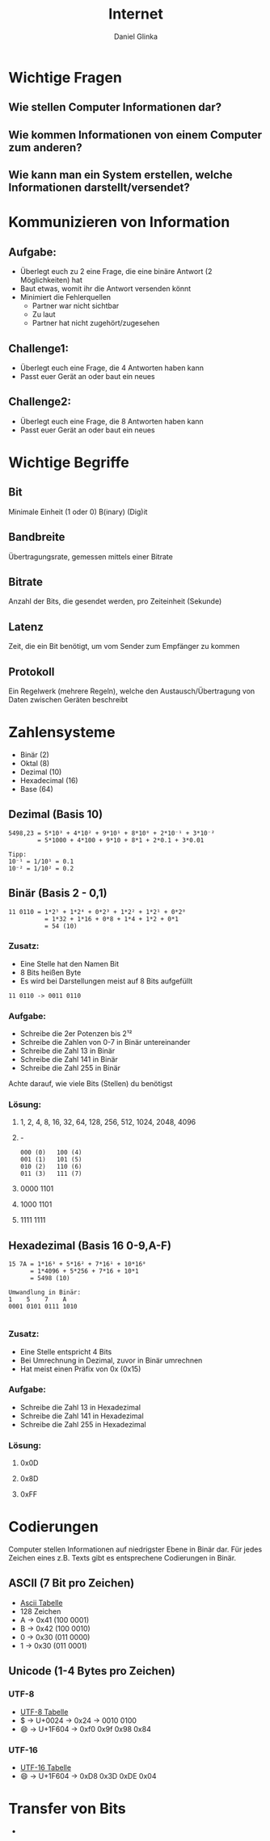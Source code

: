 #+REVEAL_ROOT: https://cdn.jsdelivr.net/npm/reveal.js

#+Title: Internet
#+Author: Daniel Glinka

#+OPTIONS: num:nil toc:nil
#+REVEAL_THEME: black
#+REVEAL_TITLE_SLIDE: <h1>Projekt Software Entwicklung</h1><h2>Colegio Neuland</h2><p>by %a</p>
#+REVEAL_HEAD_PREAMBLE: <meta name="description" content="Colegio Neuland">
#+REVEAL_POSTAMBLE: <p> Created by with org </p>
#+REVEAL_EXTRA_CSS: ./local.css

* Wichtige Fragen
** Wie stellen Computer Informationen dar?
** Wie kommen Informationen von einem Computer zum anderen?
** Wie kann man ein System erstellen, welche Informationen darstellt/versendet?

* Kommunizieren von Information
** Aufgabe:
- Überlegt euch zu 2 eine Frage, die eine binäre Antwort (2 Möglichkeiten) hat
- Baut etwas, womit ihr die Antwort versenden könnt
- Minimiert die Fehlerquellen
  - Partner war nicht sichtbar
  - Zu laut
  - Partner hat nicht zugehört/zugesehen
** Challenge1:
- Überlegt euch eine Frage, die 4 Antworten haben kann
- Passt euer Gerät an oder baut ein neues
** Challenge2:
- Überlegt euch eine Frage, die 8 Antworten haben kann
- Passt euer Gerät an oder baut ein neues

* Wichtige Begriffe
** Bit
#+ATTR_REVEAL: :frag roll-in
Minimale Einheit (1 oder 0)
B(inary) (Dig)it
** Bandbreite
#+ATTR_REVEAL: :frag roll-in
Übertragungsrate, gemessen mittels einer Bitrate
** Bitrate
#+ATTR_REVEAL: :frag roll-in
Anzahl der Bits, die gesendet werden, pro Zeiteinheit (Sekunde)
** Latenz
#+ATTR_REVEAL: :frag roll-in
Zeit, die ein Bit benötigt, um vom Sender zum Empfänger zu kommen
** Protokoll
#+ATTR_REVEAL: :frag roll-in
Ein Regelwerk (mehrere Regeln), welche den Austausch/Übertragung von Daten
zwischen Geräten beschreibt
* Zahlensysteme
#+ATTR_REVEAL: :frag roll-in
- Binär (2)
- Oktal (8)
- Dezimal (10)
- Hexadecimal (16)
- Base (64)
** Dezimal (Basis 10)
 
#+BEGIN_SRC
5498,23 = 5*10³ + 4*10² + 9*10¹ + 8*10⁰ + 2*10⁻¹ + 3*10⁻²
        = 5*1000 + 4*100 + 9*10 + 8*1 + 2*0.1 + 3*0.01

Tipp:
10⁻¹ = 1/10¹ = 0.1
10⁻² = 1/10² = 0.2
#+END_SRC

** Binär (Basis 2 - 0,1)

#+BEGIN_SRC
11 0110 = 1*2⁵ + 1*2⁴ + 0*2³ + 1*2² + 1*2¹ + 0*2⁰
          = 1*32 + 1*16 + 0*8 + 1*4 + 1*2 + 0*1
          = 54 (10)
#+END_SRC

*** Zusatz:
- Eine Stelle hat den Namen Bit
- 8 Bits heißen Byte
- Es wird bei Darstellungen meist auf 8 Bits aufgefüllt
 
#+BEGIN_SRC
  11 0110 -> 0011 0110
#+END_SRC
*** Aufgabe:
- Schreibe die 2er Potenzen bis 2¹²
- Schreibe die Zahlen von 0-7 in Binär untereinander
- Schreibe die Zahl 13 in Binär
- Schreibe die Zahl 141 in Binär
- Schreibe die Zahl 255 in Binär

Achte darauf, wie viele Bits (Stellen) du benötigst

*** Lösung:
**** 1, 2, 4, 8, 16, 32, 64, 128, 256, 512, 1024, 2048, 4096
**** -
#+BEGIN_SRC
000 (0)   100 (4)
001 (1)   101 (5)
010 (2)   110 (6)
011 (3)   111 (7)
#+END_SRC
**** 0000 1101
**** 1000 1101
**** 1111 1111

** Hexadezimal (Basis 16 0-9,A-F)
#+BEGIN_SRC
15 7A = 1*16³ + 5*16² + 7*16¹ + 10*16⁰
      = 1*4096 + 5*256 + 7*16 + 10*1
      = 5498 (10)

Umwandlung in Binär:
1    5    7    A
0001 0101 0111 1010

#+END_SRC

*** Zusatz:
- Eine Stelle entspricht 4 Bits
- Bei Umrechnung in Dezimal, zuvor in Binär umrechnen
- Hat meist einen Präfix von 0x (0x15)

*** Aufgabe:
- Schreibe die Zahl 13 in Hexadezimal
- Schreibe die Zahl 141 in Hexadezimal
- Schreibe die Zahl 255 in Hexadezimal

*** Lösung:
**** 0x0D
**** 0x8D
**** 0xFF

* Codierungen
Computer stellen Informationen auf niedrigster Ebene in Binär dar. Für jedes
Zeichen eines z.B. Texts gibt es entsprechene Codierungen in Binär.
** ASCII (7 Bit pro Zeichen)
- [[https://www.asciitable.com/][Ascii Tabelle]]
- 128 Zeichen
- A -> 0x41 (100 0001)
- B -> 0x42 (100 0010)
- 0 -> 0x30 (011 0000)
- 1 -> 0x30 (011 0001)
** Unicode (1-4 Bytes pro Zeichen)
*** UTF-8
- [[https://www.utf8-chartable.de/][UTF-8 Tabelle]]
- $ -> U+0024 -> 0x24 -> 0010 0100
- 😄 -> U+1F604 -> 0xf0 0x9f 0x98 0x84
*** UTF-16
- [[https://www.fileformat.info/info/charset/UTF-16/list.htm][UTF-16 Tabelle]]
- 😄 -> U+1F604 -> 0xD8 0x3D 0xDE 0x04

* Transfer von Bits
#+ATTR_REVEAL: :frag roll-in
-

